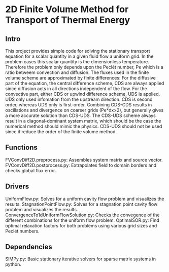 * 2D Finite Volume Method for Transport of Thermal Energy
** Intro
This project provides simple code for solving the stationary transport equation for a scalar quantity in a given fluid flow a uniform grid.
In the problem cases this scalar quantity is the dimensionless temperature. Therefore the problem only depends upon the Peclét number, Pe which is a ratio betweem convection and diffusion.
The fluxes used in the finite volume scheme are approximated by finite differences: 
For the diffusive part of the equation, the central difference scheme, CDS are always applied since diffusion acts in all directions independent of the flow.   
For the convective part, either CDS or upwind difference scheme, UDS is applied. UDS only used infomation from the upstream direction.
CDS is second order, whereas UDS only is first-order.
Combining CDS-CDS results in oscillations and divergence on coarser grids (Pe*dx>2), but generally gives a more accurate solution than CDS-UDS. The CDS-UDS scheme always result in a diagonal-dominant system matrix, which should be the case the numerical method should mimic the physics.
CDS-UDS should not be used since it reduce the order of the finite volume method.
** Functions
FVConvDiff2D.preprocess.py: Assembles system matrix and source vector.
FVConvDiff2D.postprocess.py: Extrapolates field to domain borders and checks global flux error.
** Drivers
UniformFlow.py: Solves for a uniform cavity flow problem and visualizes the results.
StagnationPointFlow.py: Solves for a stagnation point cavity flow problem and visualizes the results.
ConvergenceTo1dUniformFlowSolution.py: Checks the convegence of the different combinations for the uniform flow problem.
OptimalSOR.py: Find optimal relaxation factors for both problems using various grid sizes and Peclét numbers.
** Dependencies
SIMPy.py: Basic stationary iterative solvers for sparse matrix systems in python.

